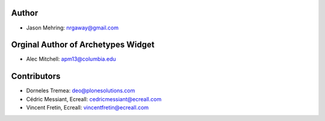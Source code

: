Author
------

- Jason Mehring: nrgaway@gmail.com

Orginal Author of Archetypes Widget
-----------------------------------

- Alec Mitchell: apm13@columbia.edu

Contributors
------------

- Dorneles Tremea: deo@plonesolutions.com
- Cédric Messiant, Ecreall: cedricmessiant@ecreall.com
- Vincent Fretin, Ecreall: vincentfretin@ecreall.com